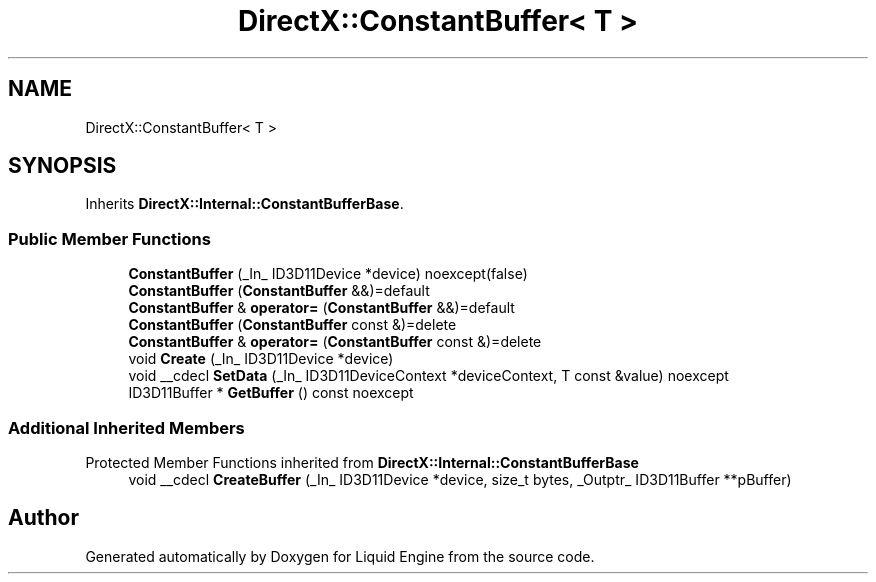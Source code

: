 .TH "DirectX::ConstantBuffer< T >" 3 "Fri Aug 11 2023" "Liquid Engine" \" -*- nroff -*-
.ad l
.nh
.SH NAME
DirectX::ConstantBuffer< T >
.SH SYNOPSIS
.br
.PP
.PP
Inherits \fBDirectX::Internal::ConstantBufferBase\fP\&.
.SS "Public Member Functions"

.in +1c
.ti -1c
.RI "\fBConstantBuffer\fP (_In_ ID3D11Device *device) noexcept(false)"
.br
.ti -1c
.RI "\fBConstantBuffer\fP (\fBConstantBuffer\fP &&)=default"
.br
.ti -1c
.RI "\fBConstantBuffer\fP & \fBoperator=\fP (\fBConstantBuffer\fP &&)=default"
.br
.ti -1c
.RI "\fBConstantBuffer\fP (\fBConstantBuffer\fP const &)=delete"
.br
.ti -1c
.RI "\fBConstantBuffer\fP & \fBoperator=\fP (\fBConstantBuffer\fP const &)=delete"
.br
.ti -1c
.RI "void \fBCreate\fP (_In_ ID3D11Device *device)"
.br
.ti -1c
.RI "void __cdecl \fBSetData\fP (_In_ ID3D11DeviceContext *deviceContext, T const &value) noexcept"
.br
.ti -1c
.RI "ID3D11Buffer * \fBGetBuffer\fP () const noexcept"
.br
.in -1c
.SS "Additional Inherited Members"


Protected Member Functions inherited from \fBDirectX::Internal::ConstantBufferBase\fP
.in +1c
.ti -1c
.RI "void __cdecl \fBCreateBuffer\fP (_In_ ID3D11Device *device, size_t bytes, _Outptr_ ID3D11Buffer **pBuffer)"
.br
.in -1c

.SH "Author"
.PP 
Generated automatically by Doxygen for Liquid Engine from the source code\&.
